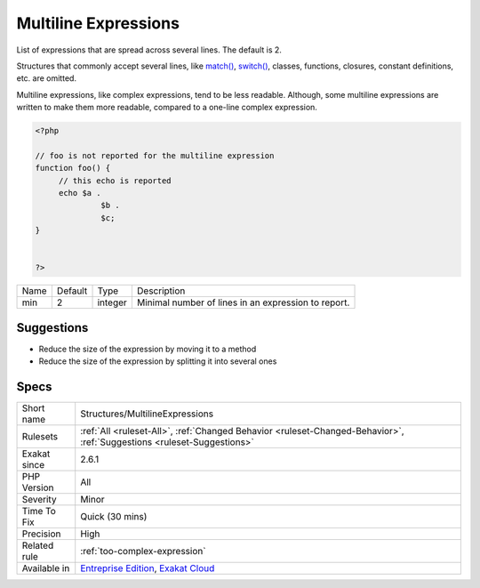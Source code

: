 .. _structures-multilineexpressions:

.. _multiline-expressions:

Multiline Expressions
+++++++++++++++++++++

.. meta::
	:description:
		Multiline Expressions: List of expressions that are spread across several lines.
	:twitter:card: summary_large_image
	:twitter:site: @exakat
	:twitter:title: Multiline Expressions
	:twitter:description: Multiline Expressions: List of expressions that are spread across several lines
	:twitter:creator: @exakat
	:twitter:image:src: https://www.exakat.io/wp-content/uploads/2020/06/logo-exakat.png
	:og:image: https://www.exakat.io/wp-content/uploads/2020/06/logo-exakat.png
	:og:title: Multiline Expressions
	:og:type: article
	:og:description: List of expressions that are spread across several lines
	:og:url: https://exakat.readthedocs.io/en/latest/Reference/Rules/Multiline Expressions.html
	:og:locale: en
List of expressions that are spread across several lines. The default is 2.

Structures that commonly accept several lines, like `match() <https://www.php.net/manual/en/control-structures.match.php>`_, `switch() <https://www.php.net/manual/en/control-structures.switch.php>`_, classes, functions, closures, constant definitions, etc. are omitted. 

Multiline expressions, like complex expressions, tend to be less readable. Although, some multiline expressions are written to make them more readable, compared to a one-line complex expression.

.. code-block:: php
   
   <?php
   
   // foo is not reported for the multiline expression
   function foo() {
   	// this echo is reported
   	echo $a .
   		 $b .
   		 $c;
   } 
   
   
   ?>

+------+---------+---------+-----------------------------------------------------+
| Name | Default | Type    | Description                                         |
+------+---------+---------+-----------------------------------------------------+
| min  | 2       | integer | Minimal number of lines in an expression to report. |
+------+---------+---------+-----------------------------------------------------+



Suggestions
___________

* Reduce the size of the expression by moving it to a method
* Reduce the size of the expression by splitting it into several ones




Specs
_____

+--------------+-------------------------------------------------------------------------------------------------------------------------+
| Short name   | Structures/MultilineExpressions                                                                                         |
+--------------+-------------------------------------------------------------------------------------------------------------------------+
| Rulesets     | :ref:`All <ruleset-All>`, :ref:`Changed Behavior <ruleset-Changed-Behavior>`, :ref:`Suggestions <ruleset-Suggestions>`  |
+--------------+-------------------------------------------------------------------------------------------------------------------------+
| Exakat since | 2.6.1                                                                                                                   |
+--------------+-------------------------------------------------------------------------------------------------------------------------+
| PHP Version  | All                                                                                                                     |
+--------------+-------------------------------------------------------------------------------------------------------------------------+
| Severity     | Minor                                                                                                                   |
+--------------+-------------------------------------------------------------------------------------------------------------------------+
| Time To Fix  | Quick (30 mins)                                                                                                         |
+--------------+-------------------------------------------------------------------------------------------------------------------------+
| Precision    | High                                                                                                                    |
+--------------+-------------------------------------------------------------------------------------------------------------------------+
| Related rule | :ref:`too-complex-expression`                                                                                           |
+--------------+-------------------------------------------------------------------------------------------------------------------------+
| Available in | `Entreprise Edition <https://www.exakat.io/entreprise-edition>`_, `Exakat Cloud <https://www.exakat.io/exakat-cloud/>`_ |
+--------------+-------------------------------------------------------------------------------------------------------------------------+


